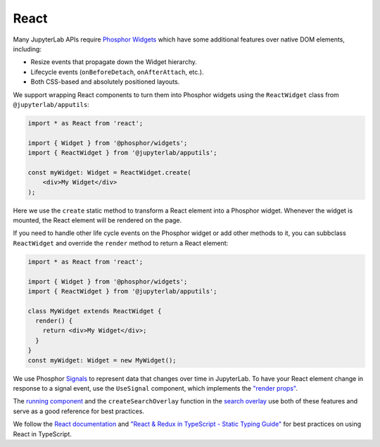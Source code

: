 .. _react:

React
-----


Many JupyterLab APIs require `Phosphor <https://phosphorjs.github.io/>`__
`Widgets <https://phosphorjs.github.io/phosphor/api/widgets/classes/widget.html>`__
which have some additional features over native DOM elements, including:

-  Resize events that propagate down the Widget hierarchy.
-  Lifecycle events (``onBeforeDetach``, ``onAfterAttach``, etc.).
-  Both CSS-based and absolutely positioned layouts.

We support wrapping React components to turn them into Phosphor
widgets using the ``ReactWidget`` class from ``@jupyterlab/apputils``:

.. code:: typescript

    import * as React from 'react';

    import { Widget } from '@phosphor/widgets';
    import { ReactWidget } from '@jupyterlab/apputils';

    const myWidget: Widget = ReactWidget.create(
        <div>My Widget</div>
    );

Here we use the ``create`` static method to transform a React element
into a Phosphor widget. Whenever the widget is mounted, the React
element will be rendered on the page.

If you need to handle other life cycle events on the Phosphor widget
or add other methods to it, you can subbclass ``ReactWidget`` and
override the ``render`` method to return a React element:


.. code:: typescript

    import * as React from 'react';

    import { Widget } from '@phosphor/widgets';
    import { ReactWidget } from '@jupyterlab/apputils';

    class MyWidget extends ReactWidget {
      render() {
        return <div>My Widget</div>;
      }
    }
    const myWidget: Widget = new MyWidget();


We use Phosphor `Signals <https://phosphorjs.github.io/phosphor/api/signaling/interfaces/isignal.html>`__ to represent
data that changes over time in JupyterLab.
To have your React element change in response to a signal event, use the ``UseSignal`` component,
which implements the `"render props" <https://reactjs.org/docs/render-props.html>`__.

The `running component <https://github.com/jupyterlab/jupyterlab/blob/master/packages/running/src/index.tsx>`__
and the ``createSearchOverlay`` function in the `search overlay <https://github.com/jupyterlab/jupyterlab/blob/master/packages/documentsearch/src/searchoverlay.tsx>`__
use both of these features and serve as a good reference for best practices.

We follow the `React documentation <https://reactjs.org/docs/thinking-in-react.html>`__ and
`"React & Redux in TypeScript - Static Typing Guide" <https://github.com/piotrwitek/react-redux-typescript-guide#readme>`__
for best practices on using React in TypeScript.
